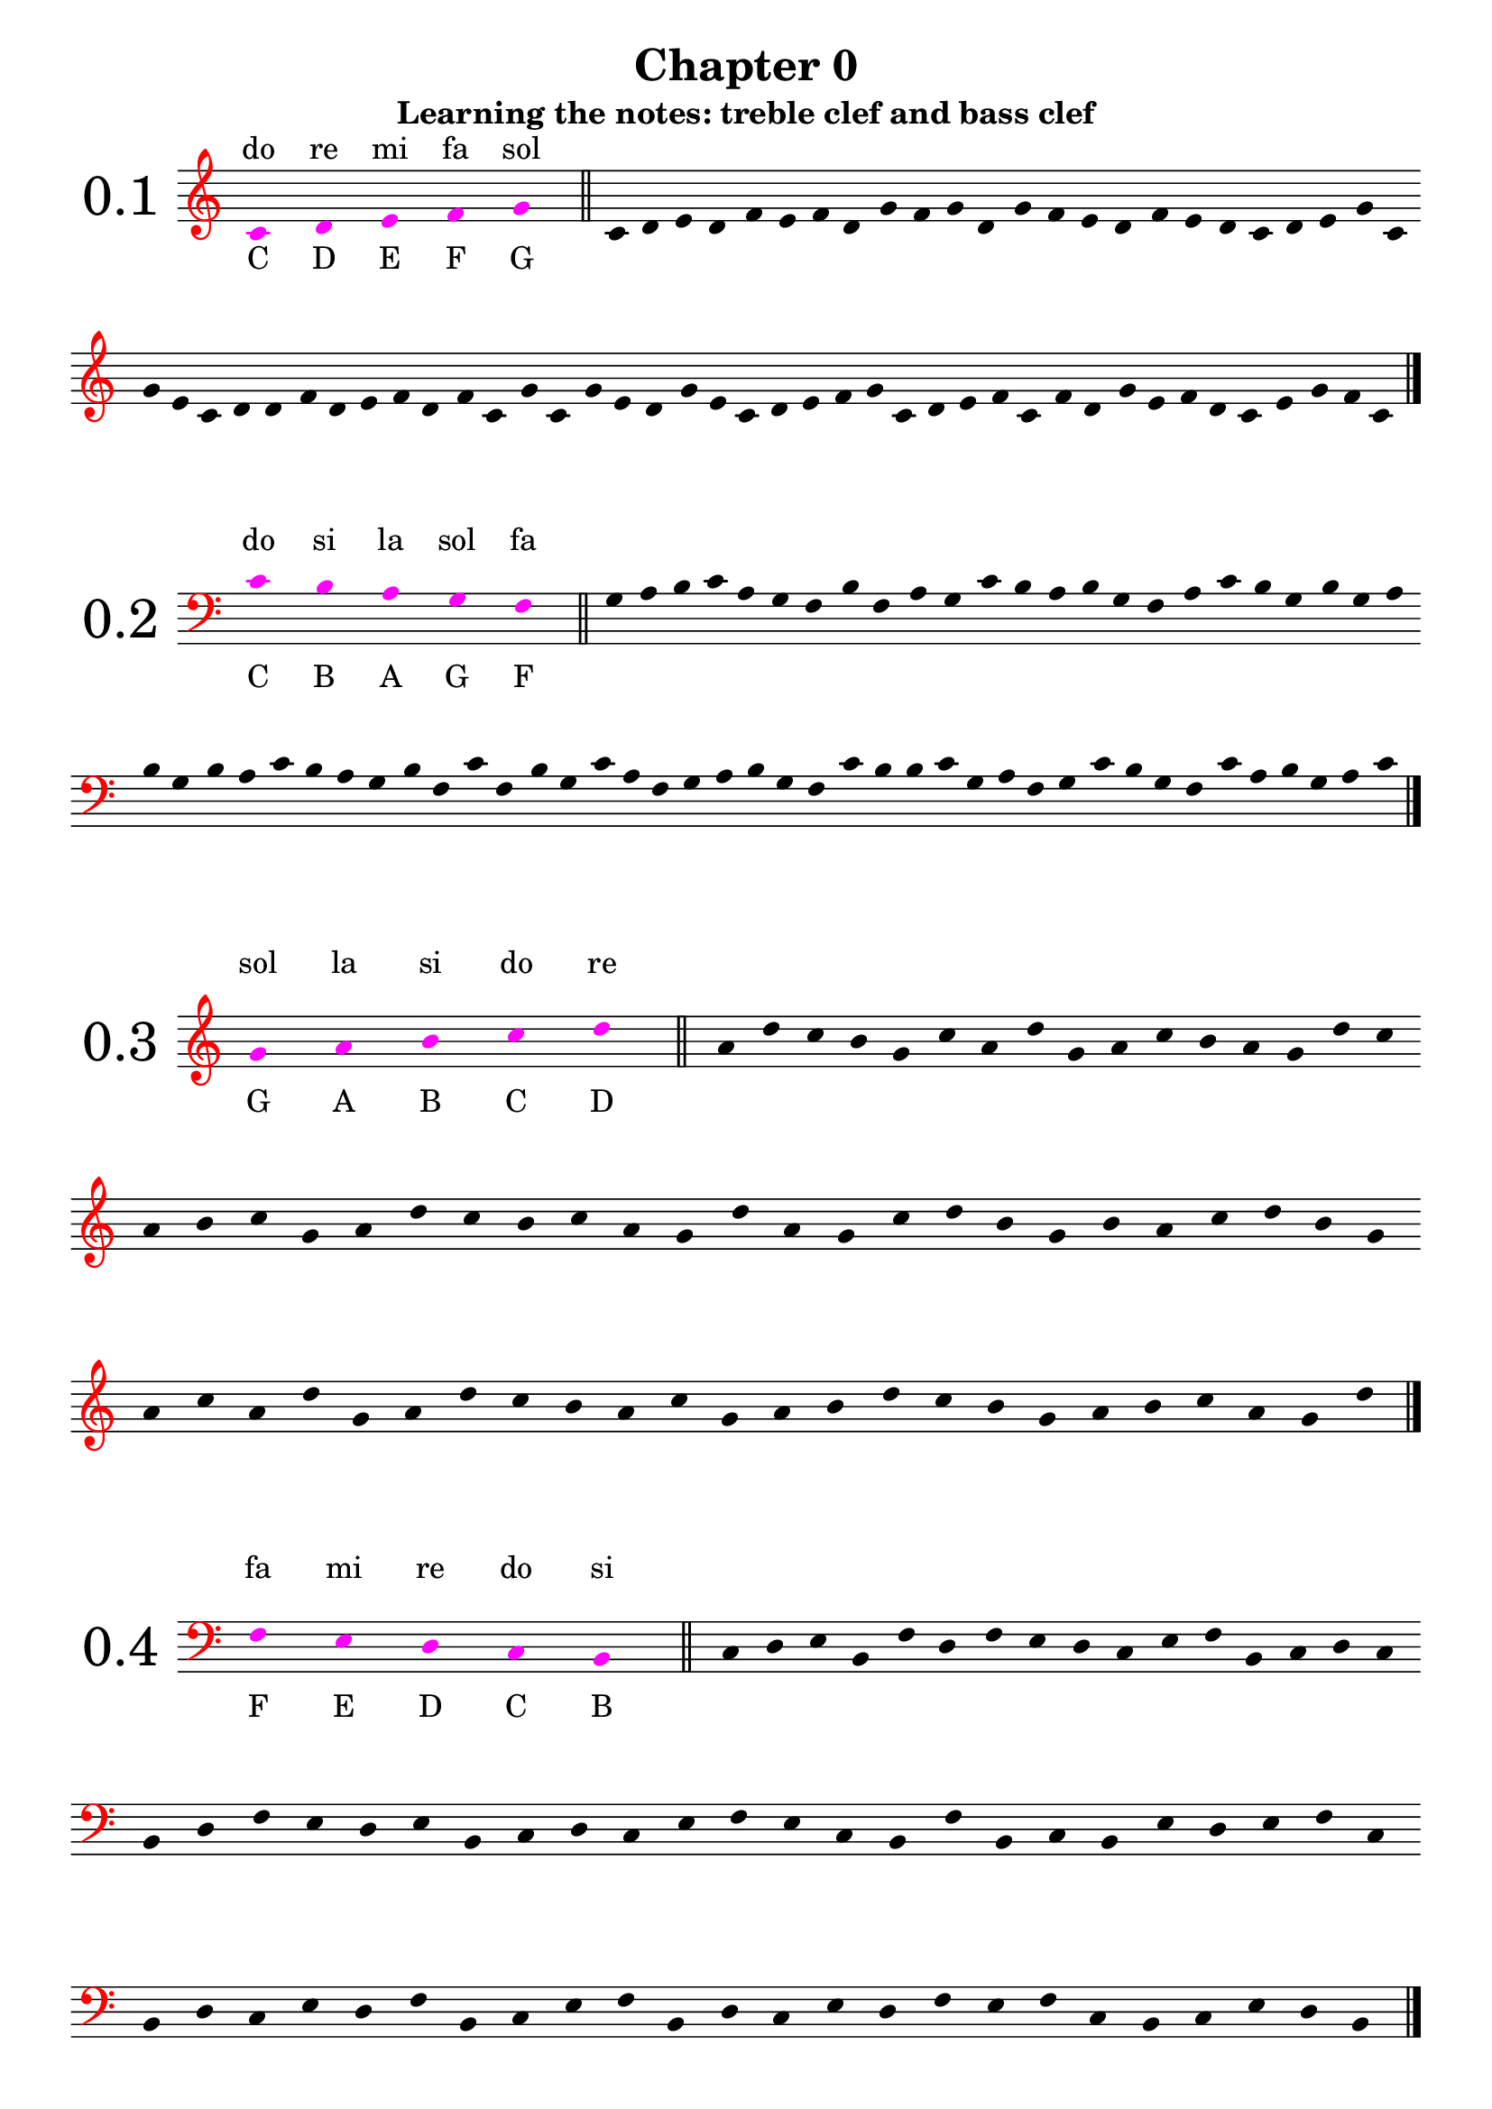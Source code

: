 \version "2.18.2"

\paper {
  #(set-paper-size "a4")
  page-breaking = #ly:optimal-breaking
}

\layout {
  ragged-right = ##f
}

global = {
  \numericTimeSignature
  \override Staff.InstrumentName.self-alignment-X = #CENTER
  \override Staff.InstrumentName.font-size = 6
  \override StaffGroup.InstrumentName.self-alignment-X = #CENTER
  \override StaffGroup.InstrumentName.font-size = 6
}

global_chapter_zero = {
  \global
  \omit Score.TimeSignature
  \omit Score.BarNumber
  \omit Score.BarLine
  \override Stem.transparent = ##t
  \override Score.Clef.color = #red
}

% I: learning the notes
% - treble and bass clef
% - 1/4 2/4 3/4 4/4 values and rests, with ties
% - time signatures: 2/4 3/4 4/4

% II: eights values, the dot and ternary time signatures
% - additional time signatures: 3/8 6/8 9/8 12/8

% III: sixteenths values

% IV: irregular rhythms: triplets and duplets
% - 3:2 4
% - 3:2 2
% - 3:2 8
% - 2:3 4.



%%%%%%%%%%%
% Chapter 0
%%%%%%%%%%%

get_notes_chapter_zero =
#(define-music-function
  (parser location notes exercise_notes)
  (ly:music? ly:music?)
    #{
      \global_chapter_zero   
      \time 10/4
      \override NoteHead.color = #magenta
      \override Score.LedgerLineSpanner.color = #magenta
      #notes 
      \undo \omit Score.BarLine
      \bar "||"
      \stopStaff
      \override NoteHead.color = #black
      \override Score.LedgerLineSpanner.color = #black
      \time 4/4
      \startStaff
      \time 1/4
      s4
      \time 4/4
      \omit Score.BarLine  
      #exercise_notes
      \undo \omit Score.BarLine
      \bar "|."     
   #}
)

treble_notes_I = \relative c' {
  \clef treble
  c4 s d s e s f s g s 
}

treble_exercise_I = \relative c' {
  c4 d e d | f e f d | g f g d | g f e d |
  f e d c | d e g c, | g' e c d | d f d e |
  f d f c | g' c, g' e | d g e c | d e f g |
  c, d e f | c f d g | e f d c | e g f c |
}

treble_notes_II = \relative c' {
  \clef treble
  g'4 s a s b s c s d s 
}

treble_exercise_II = \relative c' {
  a' d c b | g c a d | g, a c b | a g d' c |
  a b c g | a d c b | c a g d' | a g c d |
  b g b a | c d b g | a c a d | g, a d c |
  b a c g | a b d c | b g a b | c a g d' |
}

treble_notes_III = \relative c' {
  \clef treble
  d'4 s e s f s g s a s 
}

treble_exercise_III = \relative c' {
  f'4 e a d, | g a f e | d e f d | e a g a |
  g d e d | a' g a f | e d f g | a d, e d |
  f g e a | f e d f | g e a f | d e g a |
  f g e d | e g a d, | e f g a | e d f e |
}

treble_notes_IV = \relative c' {
  \clef treble
  b'' s c s d s e s f s 
}

treble_exercise_IV = \relative c' {
  e''4 f d c | b d e c | d e f d | f b, c b |
  d e c d | b c f e | d c b d | e c d f |
  b, c b d | e d e f | c d b e | d c b e |
  f e d f | b, c e f | c b f' e | c d e b |
}

treble_notes_V = \relative c' {
  \clef treble
  c4 s b s a s g s f s 
}

treble_exercise_V = \relative c' {
  b4 c f, g | b a c b | g a f c' | a g b c |
  g f a f | g c b f | c' b g f | b a g c |
  a g b c | a c f, g | b g f c' | g c b f |
  g f a c | b g a f | g b a c | g f b c |
}

bass_notes_I = \relative c' {
  \clef bass
  c4 s b s a s g s f s
}

bass_exercise_I = \relative c' {
  g a b c | a g f b | f a g c | b a b g | 
  f a c b | g b g a | b g b a | c b a g |
  b f c' f, | b g c a | f g a b | g f c' b |
  b c g a | f g c b | g f c' a | b g a c |
}

bass_notes_II = \relative c' {
  \clef bass
  f,4 s e s d s c s b s
}

bass_exercise_II = \relative c' {
  c,4 d e b | f' d f e | d c e f | b, c d c |
  b d f e | d e b c | d c e f | e c b f' |
  b, c b e | d e f c | b d c e | d f b, c |
  e f b, d | c e d f | e f c b | c e d b |
}

bass_notes_III = \relative c' {
  \clef bass
  b,4 s a s g s f s e s
}

bass_exercise_III = \relative c' {
  f,,4 g e a | g e b' a | f e g e | f b a g |
  a b f e | b' a g e | a b e, f | g f a b |
  g e f a | b a g f | a g b a | g e f a |
  b g e f | a f a b | g f a e | b' a b e, |
}

bass_notes_IV = \relative c' {
  \clef bass
  d,,4 s c s b s a s g s

}

bass_exercise_IV = \relative c' {
  c,,4 b c d | g, a b d | c g a c | d c a g |
  a c b d | a g b d | c a c b | d g, c b |
  a c d g, | c a g b | a g d' b | c d c g |
  a g b c | d a g c | b a b g | d' a c g |
  \noPageBreak
}

bass_notes_V = \relative c' {
  \clef bass
  c4 s d s e s f s g s
}

bass_exercise_V = \relative c' {
  f4 e c g' | e f d c | d g f g | e c f e |
  d g f c | e g c, d | e c d f | g e f c |
  d g f d | c e d g | f c g' f | e f g c, |
  d c e f | g c, d c | g' f d e | c d f e |
}

final_exercise_lines = \relative c' {
  \global_chapter_zero
  \override Score.Clef.color = #red
  \clef bass
  g,4 d' f c' a e, c g' f' \clef treble c' b' f' d g, e f' c' a g,
  \clef bass e c f, d a' c d, g, c, e a, g' \clef treble a' c e b' a' d, b g c'
  \clef bass c,, b, f' a b, e, a, c b' \clef treble e' d' f g, a' e' c f, d 
  \clef bass a, d, c' g, b a, e' f' a d, c' \clef treble e b' f' d a' g, c, a
  \clef bass a c f, g, d' b g
  \undo \omit Score.BarLine
  \bar "|."
}

final_exercise_spaces = \relative c' {
  \global_chapter_zero
  \override Score.Clef.color = #red
  \clef treble
  d4 c' f, a e' c g' \clef bass b,, a, c f, d a' e' \clef treble g d' f b, a' c g' e a,
  \clef bass g, a, f b, d a' c b' \clef treble d f c' a g' b c, f, a d,
  \clef bass g, c, a d, f \clef treble e''' d' b a, d, c' a f g,
  \clef bass e f, c' a g' b c, \clef treble f''' d c, e f, a d, g,
  \clef bass f' d c, g' e f, a
  \undo \omit Score.BarLine
  \bar "|."
}

final_exercise = \relative c' {
  \global_chapter_zero
  \override Score.Clef.color = #red
  \clef treble
  c4 d e c g' f f' a c e g, a b, \clef bass c, g e, f g c, d f a c b
  \clef treble g' f' e c b g' \clef bass c,, d f g, e b c c' \clef treble  f a b g' c b f' d
  c' g e c d d, \clef bass g, c, d f e d b \clef treble c'' g, a' b f g b, e c'
  \clef bass f, g c, f, e g g, d e a, b \clef treble c'' g'' d b b' a c, g e f \clef bass c,
  d g, f g f' a d, \clef treble g f c' e d a' e e' g, a d, \clef bass e c, f g, f d g, a c
  \clef treble b'' g e' a c b a' g \clef bass c,,, c, d g, a f' g d' c a b g e f' \clef treble
  a c d' a g' f e b c a e \clef bass f a, c b e, g f e, c \clef treble g''' c e f' d g, b,
  \clef bass c, e b f f, d g c e
  \clef treble g c d a' c g' a, d d, e c g
  \clef bass f a b d a, c d g a f'
  \clef treble e c' b g b, a f' e b
  \clef bass f c' c, d f b g f, b c
  \clef treble d' g b b, a' b f, g c
  \clef bass e, d f b f' g c, e f a,
  \clef treble f'' g c, b f a, c d e g
  \clef bass c,, f e c' a d, f' g e b b,
  \clef treble f'' a d, b g' c a f, g c
  \clef bass d, f' a, c d f, c e g g,
  \clef treble a''' d f e g, c d a, b d g,
  \clef bass g, a e' f d b f d e' a, b f'
  \clef treble e a, c f b e d g, a f,
  \clef bass g b e d a a, b f' a d
  \clef treble g c, d c' f g, a c
  \clef bass f,, e d' g f, c b' a d, e g
  \clef treble a g f' c' b, d f' e a,
  \undo \omit Score.BarLine
  \bar "|."
}

%%%%%%%%%%%
% Chapter I
%%%%%%%%%%%

% middle C up to G
solfege_I_I = \relative c' {
  \global
  \time 4/4
  \clef treble
  c4 d c e | c f c g' | c,2 e | g e | d f | g4 f e d | e2 d | c1
  d4 g e g | f2 g | f4 d f d | e c e c | d1 | c2 g' | c,4 f d f | e1 |
  \bar "|."  
}

% middle C down to F
solfege_I_II = \relative c' {
  \global
  \time 4/4
  \clef bass
  c4 b c a | c g c f, | c'2 a | f a | b g | f4 g a b | a2 b | c1
  b4 f a f | g2 f | g4 b g b | a c a c | b1 | c2 f, | c'4 g b g | a1 |
  \bar "|."  
}

% G up to D
solfege_I_III = \relative c' {
  \global
  \time 4/4
  \clef treble
  g'2 a | b c | d4 c b a | g1 | b2 d | c4 a c a | g2 a4 b | c1 |
  d4 g, a d | c g a2 | d1 | c2 d | b4 a2 g4 | a4 c d g, | a2 b | g1 |
  \bar "|."  
}

% F down to B
solfege_I_IV = \relative c' {
  \global
  \time 4/4
  \clef bass
  f,2 e | d c | b4 c d e | f1 | d2 b | c4 e c e | f2 d4 b | c1 |
  b4 f' e c | d2 f | b,4 c2 e4 | d4 b f'2 | e2 c | b4 c d e | f2 d | c1 |
  \bar "|."  
}

% rests and 3/4 notes
% C5 -> G5 
solfege_I_V = \relative c' {
  \global
  \time 4/4
  \clef treble
  c'4 d e f | g f e d | c2 e | g e | d2. r4 | f2. r4 | g2 r2 | e2 f4 g |
  r4 e r d | c1 | d2 r4 g | f2 r4 c | g'4 f e r | f e d r | e d c r | d1 |
  r1 | g2 c,4 g' | f2 c4 f | e2 c4 g' | g4 f d f | r2 e4 c | d2. e4 | f4 c2 r4 |
  r2. f4 | r2 e4 c | d4 e f r | g4 c,2. | g'4 f c e | d2 r2 | g1 | d1 |
  \bar "|."  
}

% rests and 3/4 notes
% C3 -> G3
solfege_I_VI = \relative c' {
  \global
  \time 4/4
  \clef bass
  c,2. d4 | e2. f4 | g2 r4 e | c4 d e2 | d4 e f2 | e4 f g2 | f1 | r1 |
  g4 c, f c | r2 e2 | r4 d2. | r2 c4 f | g1 | f2 d | c4 r r g' | f2. r4 |
  g4 f e d | c d e2 | c2 e4 g | f d r f | e c r e | d g c,2 | r1 | e2. r4 |
  g1 | c,4 f e2 | r4 d2 c4 | d4 e c g' | r2 d4 g | c,1 | d2 g | r4 f2. |
  \bar "|."  
}

% G5 -> D6
solfege_I_VII = \relative c' {
  \global
  \time 3/4
  \clef treble
  g''2 r4 | a4 b c | d c2 | b2 a4 | g4 b d | g, b d | c a c | a c a |
  g2. | a2 r4 | d2 r4 | r2. | g,4 c a | d r g, | a2. | r2. |
  b4 b c | d d c | b a r | a g r | a2 b4 | c2 d4 | b2. | g2. |
  a4 a2 | b4 b2 | c4 c2 | d2 d4 | g,4 d' g, | a4 a b | c2 d4 | b2 r4 |
  \bar "|."  
}


% F2 -> C3 
solfege_I_VIII = \relative c' {
  \global
  \time 3/4
  \clef bass
  c,2. | b4 c b | r a r | g r f | g2 r4 | c2 f,4 | r2. | g2 g4 |
  f4 c' b | r2 a4 | g2 a4 | f a c | b2. | c2. | a4 g f | a b a |
  b2 a4 | g2 f4 | c'2. | r2. | r4 b a | g2 f4 | r2 g4 | a2 r4 |
  c4 c b | a a g | f2 r4 | g2 r4 | r2. | c4 a f | r g b | c2. |
  \bar "|."  
}

% C4 -> G5
% ties
solfege_I_IX = \relative c' {
  \global
  \time 4/4
  \clef treble
  e2. g4 | b2 r4 a4~ | a4 f2 d4~ | d2 e | c1~ | c4 c' r2 | d2 e4 f~ | f4 r4 g2~ |
  g2. c,4 | d4 c b a | g f e  d~ | d4 r4 c2 | r2. g'4 | e2 g | c1 | r1 |
  g'4 f e2~ | e2 d2 | c4 g c r | d d, r4 d'~ | d e f r | r2 c2 | r2. g4~ | g e2. |
  c4 d e c | d e f d | e f g e | g2. a4~ | a2 b2~ | b4 c2. | r2 d2~ | d4 g, c2 |
  \bar "|."  
}

% C3 -> D4
solfege_I_X = \relative c' {
  \global
  \time 4/4
  \clef bass
  b2 r4 a4~ | a4 r f2 | e2. f4 | a2 c | d4 c b a | b2 r2 | a4 f2 d4~ | d4 r e2 |
  f2 c4 c | e2 r4 a | f d d r4 | c'2. a4~ | a f2 a4 | b2. b4~ | b2 a | b2. r4 |
  a4 b c a | g a b g | f g a f | e2. d4~ | d2 c2~ | c4 e2 g4 | r1 | b2. c4~ |
  c4 d c r | r a e c~ | c d e2~ | e4 f g2 | a1 | g4 r2 c4 | d4 r g, r | c1 |
  \bar "|."
}

% G3 -> E5
solfege_I_XI = \relative c' {
  \global
  \time 2/4
  \clef treble
  c4 b | a b | r4 c~ | c g | e' d | r2 | g2 | a4 b |
  c e | d d, | r4 c~ | c a | g2 | g' | e4 c | d a'~ |
  a r | c2 | d~ | d4 r | e2 | c4 g | e c | g2 |
  a4 b | a e' | a, b~ | b r | c f | c2 | a'~ | a4 r |
  r b~ | b g~ | g c,~ | c r | a g | b g | a2 | r2 |
  c4 e | a e' | d2 | r2 | c2~ | c4 b | a a, | r2 |
  g4 b | d f | e2 | a,~ | a4 c | c'2 | b4 a | g a |
  r4 g | r f | r a, | b2 | r2 | r4 b4~ | b d~ | d c |
  \bar "|."
}

% D2 -> A3
solfege_I_XII = \relative c' {
  \global
  \time 2/4
  \clef bass
  a2 | g4 a | f d | r4 c~ | c a | r2 | g4 f~ | f e~ |
  e2 | d2 | r4 e | r f | d2 | d'4 c | r e | a2 |
  c,4 a' | c, g' | c, f~ | f r | e2 | e, | d4 r | g2~ |
  g2 | r2 | f4 g | a b | c2 | g'2~ | g4 f4 | a2~ |
  a4 r | r2 | d,4 c | b a | g2 | f4 d | e d | e2 |
  c'2 | b4 c | r d | r b | a2~ | a4 d, | d e~ | e r |
  e'2 | r2 | r4 f | e d | c b | a b | c2 | r2 |
  b4 a | g2 | f4 e | d2 | r4 e | r f | g d'~ | d c |
  \bar "|."
}

%%%%%%%%%%%%%%%%%%%%%%%%
% solfeges in both clefs
%%%%%%%%%%%%%%%%%%%%%%%%

solfege_I_XIII_up = \relative c' {
  \global
  \time 4/4
  \clef treble
  c2 d4 s4 | s1 | s2. c'4 | d4 b g2 | f2 b,4 s | s1 | s1 | s1 |
  s1 | s4 d2 a'4 | b4 d r e~ | e4 r4 a2~ | a4 r2 e'4 | f e d f | c2 a4 a, | g e s2 |
  s1 | s1 | s1 | s1 | s1 | s1 | s2. f4 | e2 f4 s4 |
  e4 s d s | c s b s | a2 s | s1 |  s1 |  s1 |  s1 |  s1 |
  s1 | s1 | s4 f'2. | r2 e4 g | c e d b~ | b2 r2 | g1~ | g4 c2. |
  \bar "|."
}

solfege_I_XIII_down = \relative c' {
  \global
  \time 4/4
  \clef bass  
  s2. g4~ | g a b g | c2. s4 | s1 | s2. a4 | g2 r4 g, | a4 c e g | f2 r2 |
  c4 d f a~ | a4 s2. | s1 | s1 | s1 | s1 | s1 | s2 c2 |
  b2. a4 | g2 b, | r4 c2 e,4~ | e f g e | a1 | r2. f'4 | g b d s4 | s2. a4 |
  s4 g s f | s f s e | s2 c4 b~ | b r b,2 | b4 a b c~ | c2 f4 g~ | g r a2 | b1 |
  c2. e4~ | e4 f2.~ | f4 s2. | s1 | s1 | s1 | s1 | s1 |
  \bar "|."
}

solfege_I_XIV_up = \relative c' {
  \global
  \time 3/4
  \clef treble
  \partial 4 s4 | s2. | s2. | s2. | s2 a'4 | e4 d c~ | c4 d2 | d'4 f e~ | e2. |
  c4 a e | r2 c4 | s2. | s | s | s | s | s |
  s | s | s | s | s | b2. | c2 f4 | g a d |
  e c b | a2 e'4~ | e4 r2 | c4 s b | s a s | g s2 | s2. | s |
  \bar "|."
}

solfege_I_XIV_down = \relative c' {
  \global
  \time 3/4
  \clef bass
  \partial 4  e,4 | a2 e4 | d4 c b | a2. | a'2 s4 | s2. | s2. | s2. | s2. |
   s2. |  s2. | a2. | b4 f d | e d r | b a r | e d c | b2. |
   a | r2 c4~ | c d2~ | d4 r d' | e c g' | s2. | s | s |
   s | s | s | s4 c s | b s a | s g a | e2 g4 | a2. | 
  \bar "|."
}

solfege_I_XV_up = \relative c' {
  \global
  \time 3/4
  \clef treble
  \partial 2 s2 | s2. | e4 d c | b2 s4 | s2. | s4 f'4 e | a2.~ | a4 f' d~ | d2 r4 |
  r4 f, d | s2. | s | s | s | s | s | s |
  c2. | e4 f a~ | a4 a' c | b2. | b,4 f b, | s2. | s | s |
  s | s | s | s | s | s | s | b2. |
  d4 d f~ | f b r4 | d2 e4~ | e c2 | r2 g4 | f e c | b a s4 | s2. |
  s | s | s | s |
  \bar "|."
}

solfege_I_XV_down = \relative c' {
  \global
  \time 3/4
  \clef bass
  \partial 2 f,2 | b4 c d | s2. | s2 b,4 | c4 f a | c s2 | s2. | s | s |
  s | b4 a f | e2 d4 | e2 f4~ | f f,2 | d4 f b | r e, b' | r c a' |
  s2. | s | s | s | s | a4 f a | g2 r4 | d4 g, d' |
  c2 d4~ | d e2~ | e2. | r2 f4 | g4 d b | g2 e4 | f4 f' a | s2. |
  s2. | s | s | s | s | s | s2 g4 | f2 b4~ |
  b f d~ | d c2 | b4 a r | b2. |
  
  \bar "|."
}


solfege_II_I = \relative c' {
  \global
  \time 2/4
  \clef treble
  c4 d8 e | g f e d | c4 r | g4 g8 b | g2 | g8 b d f | g4 b | c2 |
  e4 d | c g8 e | c4 r | d4 g,8 g' | e2 | f8 e d c | g4 g | c2 |
  d4 d8 f | e4 a | b4 r8 g | a4 r | e'2 | f8 g a e | r8 d r c | b2 |
  d8 g, d f | e4 b | c8 e g,4 | f8 a c b | c2 | r4 a8 b | r4 e8 d | c2 |
  \bar "|."
}

solfege_II_II = \relative c' {
  \global
  \time 2/4
  \clef bass
  c4 e8 d | g f e d | c4 g | a f8 c | a2 | r4 b | d g,8 g | c2 |
  b4 a8 g | d g b, g' | e4 d~ | d r | b g'8 b | d2~ | d4 c | r4 c8 c |
  b8 d4 g,8~ | g a4 f8~ | f4 r | d8 e f a | g a b d~ | d4 r | e8 d c4~ | c8 b c4 |
  a8 a g4 | f8 e d e | c2 | b4 d | r g8 b | d2~ | d4 r4 | c8 c c4 |
  \bar "|."
}

solfege_II_III = \relative c' {
  \global
  \time 4/4
  \clef treble
  a'2 e'8 c a4 | e2 e8 g b g | a2 r8 c r e | e4 d e8 d c b |
  a2 r4 e4~ | e4 b8 e r b r e | b e b' g b4 a | g2 g8 e a4 |
  r2 a4 e'8 e | a4 a8 g a4 a8 e' | e8 d c b a4 g4~ | g e2 e,8 g |
  a c e a e a c e | r8 d r c r c r b | a4 e2 g4~ | g4 r a2 |
  \bar "|."
}

solfege_II_IV = \relative c' {
  \global
  \time 4/4
  \clef bass
  f,4 c8 c e4 f~ | f g2 r8 c, | d4 d b c8 c, | f2. r4 |
  e8 d c e g4 c,8 c  | d2 r8 e r g | r c c r r c' c r | d4 d8 c b4 a8 b |
  c4 c8 b a4 g8 a | b8 a r4 r8 g r c, | d2 r4 e4~ | e4 c8 e c8 e f4 |
  a8 c f2 f8 e | d8 c b a g c, c4 | c,2 r8 g' r e | f1 |  
  \bar "|."
}

solfege_II_V = \relative c' {
  \global
  \time 2/4
  \clef treble
  e'4 d | e8 d4 b8 | e4 g~ | g8 f4 b,8 |g4 b8 b~ | b g4 e8~ | e r r b~ | b e~ e4 |
  r4 d | f4~ f8 b | d4 f8 d | e b g e | b4~ b8 d | b4 r | b8 c d b | e2 |
  r8 g4 f8~ | f4 d | r2 | b4~ b8 a' | g4 r | a8 f d b | d4 r8 d' | e4 e, |
  f8 e r f | g f r f | a g r a | b a g f | b4 a4~ | a8 g4 f8~ | f4 d | e2 |
  \bar "|."
}

solfege_II_VI = \relative c' {
  \global
  \time 2/4
  \clef bass
  g4 f | r8 g d4 | a'4 f | r8 a d,4 | e8 b4 g8~ | g4 r | g'4 b~ | b4 c8 c~ |
  c4 b | a4 a8 b | a4 f | r g~ | g8 r a r | r4 d, | c8 a a f | d4~ d8 f |
  g2 | r2 | f4 r8 d~ | d r r c~ | c r r4 | b4 a | r4 c~ | c4 d8 r |
  g4 g8 a | b c d e | f4 d8 f~ | f d8~ d4 | a'8 d,8~ d4 | r4 d | d'4 d,8 d, | g4~ g8 r |
  \bar "|."
}

solfege_II_VII = \relative c' {
  \global
  \time 4/4
  \clef treble
  b''4. c8 d4 b | a4. b8 c4 a | g8 f4 d r8 d4~ | d r4 f4. a8~ |
  a4. d,8 f2 | g8 b d b d4. d8 | c8 a f d e4. c8~ | c4 d4 r8 c d4 |
  c8 a4. a8 f4. | d4 a8 d e f d d' | e4 r r8 f4.~ | f4 g r g~ |
  g8 d d4 r8 e d4 | a8 d, a' a, r4. f8 | g2 r4 g'~ | g d'2 r8 f |
  g4 d8 g~ g a4 b8~ | b4 c r2 | d d,4. f8 | f4 g2. |
  \bar "|."
}

solfege_II_VIII = \relative c' {
  \global
  \time 4/4
  \clef bass
  e4. d8 c4. b8 | a4. g8 f4 e | r8 e, a b c4. d8~ | d4. f8 e2 |
  r8 d r d e4. g8~ | g a c e c4 e, | f8 g4 b8~ b a~ a4 | r2. a,4 |
  e8 d f e r4 g~ | g4. e'8 d4 d8 e~ | e4. g8 e4 g | a1 |
  r2 a,~ | a4 r e4. g8~ | g4 e' d8 c b a~ | a4 b8 c d e8~ e4 |
  \bar "|."
}

solfege_II_IX = \relative c' {
  \global
  \time 6/8
  \clef treble
  c4. e4. | d8 e f e f g | c4. g4. | e'2. |
  e8 f g g a c, | b4. a4 b8 | c4 d8 e4. | r4. g4. |
  g,8 a r a b r | d4.~ d8 c g | e'2. | r4. c8 c r |
  r8 g g r e e | d4. d8 b g~ | g4 b8 c4 e8 | g2. |
  g'4 g8 e8 e4 | r2. | a4. e4. | c4. c8 b a |
  g e e a e e | b' e e c'4 r8 | d4. b4. | c2. |
  \bar "|."
}

solfege_II_X = \relative c' {
  \global
  \time 6/8
  \clef bass
  e,4. e4 f8 | g4. f4. | b4. b8 d f~ | f4 e8~ e4. |
  e8 b g e e' e, | f4. b,4.~ | b8 b d e4 r8 | b'4.~ b8 e r |
  g2. | f4. b,4. | b8 a g f e d | e4 d8 c4 b8 |
  a4. r4. | f4. b4.~ | b4 d8~ d e f | g4. r4 e8~ |
  e f g~ g a b~ | b4. b,4 r8 | r2. | e4. g'4. |
  a8 g f b,4. | d8 b f b f d~ | d4 b8~ b4. | e4.~ e4 r8 |
  \bar "|."
}

solfege_II_XI = \relative c' {
  \global
  \time 3/8
  \clef treble
  f'4. | c4 d8 | f8 a c | d4 b8 | c4. | b8 a g~ | g4 f8~ | f4 r8 |
  c4 a8 | d4 a8 | f'4 a,8 | b4. | r4 d8 | e4. | f4.~ | f8 r4 |
  c8 a f~ | f g c,~ | c4 d8 | e4 f8 | g c, a' | b4.~ | b8 r4 | c4. |
  c8 g e | c' g e | g e c | g4. | b8 a g | b4. | b8 a g~ | g f4 |
  \bar "|."
}

solfege_II_XII = \relative c' {
  \global
  \time 3/8
  \clef bass
  \partial 8 e,8 | a4. | a8 b c | d4.~ | d4 f8 | e4.~ | e8 d c | r c b | a4. |
  b8 g e | g e b~ | b d f | a4 b8 | g4 r8 | e4. | b4 d8 | e4 r8 |
  f4.~ | f8 e d~ | d4. | r4. | e4 r8 | g8 g b | a4. | r4 a8 |
  b8 a g | a g f | g f e | f e e, | a4. | b4 d8~ | d4 e8 | a,4. |
  \bar "|."
}

solfege_II_XIII = \relative c' {
  \global
  \time 9/8
  \clef treble
  \partial 8 f'8 | b4. c4 d8 b4 a8 | g2. r4 e8 | f4 g a  b4. | r4. d,4. d8 e d |
  c8 b r e d r g f r | g4.~ g4 a8 r4. | r8 b4 r8 f'4 r8 e8 d | d c b b a g g f d~ |
  d c b~ b4 c8~ c4. | c8 a f r4. a8 f c~ | c4. a4. f8 g a | b2. r4. |
  c8 c4~ c8 e f~ f4. | d8 d4~ d8 f b~ b4. | c8 a f a f c f c' e | d4 c8 b2. |
  \bar "|."
}

solfege_II_XIV = \relative c' {
  \global
  \time 9/8
  \clef bass
  d4. f,8 a d~ d4. | c4. e,8 a c~ c4. | b4. d,8 e f f g a~ | a b4~ b8 a c d4. |
  d,4 r8 f4 r8 a,4 r8 | a8 f d~ d c d~ d a c | d4 e8 f4 a8 r4. | f4 a8 d4 f8 a4. |
  b8 f d d f b, d4 r8 | r c b~ b4 a8 r4. | r8 f' e~ e4 d8 r4. | r8 d' c~ c4 b8 r4. |
  a8 b f f g d d e b~ | b4. a4 c8 c'4 r8 | f8 e d d c b b f g | c4.~ c4 b8~ b4. |
  \bar "|."
}

solfege_II_XV_up = \relative c' {
  \global
  \time 4/4
  \clef treble
  \partial 8 s8 | s2. s8 d | s1 | s2 d4~ d8 e | d2 c |
  g'8 f e g f a, s4 | s4 c8 a s4 f'8 e | d4. e8 a4 c | d2. r4 |
  e8 g b a~ a g4 e8~ | e4 r d8 d, c b | s1 | s |
  s | s | r8 e d c r e' d c | r a' g f g f4 e8 |
  f1 | f,4 c s2 | s1 | s |
  s | s | s4 b8 c e8 d4 e8 | f2. r4 |
  \bar "|."
}

solfege_II_XV_down = \relative c' {
  \global
  \time 4/4
  \clef bass
  \partial 8 e,8 | f4. a8 c4. s8 | c2 b4 r8 d, | g4~ g8 b s2 | s1 |
  s2. g4 | f8 a s4 b8 f s4 | s1 | s |
  s | s | a8 g f4 g8 e c4~ | c8 d4. b8 e4. |
  r4 d2 f4~ | f4 c'2. | s1 | s |
  s1 | s2 b8 c g e | f8 e4 d c b8~ | b4. g8~ g4 e8 e |
  f2. r4 | c'8 d e f e f g a | g a s2. | s1 |
  \bar "|."
}

solfege_II_XVI_up = \relative c' {
  \global
  \time 3/4
  \clef treble
  \partial 8 d''8 | e4 d8 e r4 | c8 a e d~ d4 | c8 a e d~ d4 | s2. |
  s | s | s | e'4 g8 e d b |
  c8 a e4 r | r2 d4~ | d8 c4 s8 s4 | s2. |
  s | s | a'4 b8 a g d' | c4 b g |
  r2 a4 | f'8 d b a s4 | s2. | s |
  s | s | b4 b4. a'8 | g2. |
  \bar "|."
}

solfege_II_XVI_down = \relative c' {
  \global
  \time 3/4
  \clef bass
  \partial 8 s8 | s2. | s | s |  c4. b8~ b4 |
  e,8 b' g e~ e4 | b2 d,4 | e2. | s2. |
  s2. | s | s4. b''8 a4 | a,8 g a c d f |
  e e4. g8 a | b8 c4 d4 e8 | s2. | s |
  s | s2 b8 a | g2.~ | g8 f4 e8~ e4 |
  d4. e8 f4 | b,4. d8 a'4 | s2. | s |
  \bar "|."
}

solfege_II_XVII_up = \relative c' {
  \global
  \time 9/8
  \clef treble
  s2. s4. | s2. s4. | s2. c8 d e | g a g~ g f g~ g4 b8 |
  c4 e8~ e8 c'4 r4 b,8 | c8 a f r e d r c b | c4. s2. | s2. s4. |
  s2. s4. |  s2. s4. | c4.~ c8 e a b4 r8 | g'4 a8 b4 c8 d4. |
  g,2.~ g4 f8 | e d c~ c g e c4. | s2. s4. | s2. s4. |
  \bar "|."
}

solfege_II_XVII_down = \relative c' {
  \global
  \time 9/8
  \clef bass
  c,,8 b c g a b d c d | a b c e f e g c e | f4 g8 a4. s4. | s2. s4. |
  s2. s4. | s2. s4. | s2. a4 c,8 | b8 c4 g8 c4 r4 d,8 |
  e4.~ e8 f g a4. | r2. b4 b'8 | s2. s4. | s2. s4. |
  s2. s4. | s2. s4. | b8 g d g d b~ b g4~ | g4 c8~ c4. r4. |
  \bar "|."
}

solfege_II_XVIII_up = \relative c' {
  \global
  \time 2/4
  \clef treble
  g''4 f8 g | e d c b | c4 b8 c | b g f d | c4. s8 | s2 | s | s |
  s | s | s | e4. d8 | a'4. c,8 | d4 r | d'4 r8 f | r a b r |
  g d b g~ | g f4.~ | f4 r | d8 c s4 | s2 | s | s | s |
  s | s | s | s | f4 g8 a~ | a f d4~ | d2 | r4 g4 |
  \bar "|."
}

solfege_II_XVIII_down = \relative c' {
  \global
  \time 2/4
  \clef bass
  s2 | s | s | s | s4. a8 | g f e4 | c8 b4 c8~ | c e,4. |
  c2 | d8 f a c | d f a c | s2 | s | s | s | s |
  s | s | s | s4 b8 g | f4 r | e2 | r8 d a4 | r8 b d,4 |
  c8 b a b | a4 c | r8 d e f | r a c e | s2 | s | s | s |
  \bar "|."
}

solfege_II_XIX_up = \relative c' {
  \global
  \time 4/4
  \clef treble
  \partial 8 s8 | s1 | s2. c8 b | e4 r8 g a d4 b8 | a8 b f d c4 s4 |
  s1 | s | s | s4 b8 c d e f4~ |
  f8 e4 g8~ g b c4 | a' r2 b8 a | c2~ c8 a e c | c, b a b s2 |
  s1 | s | s2. b8 c | d4. e8 g4. d8 |
  e8 g b d e4 r4 | f8 d b a f d a4 | s1 | s |
  \bar "|."
}

solfege_II_XIX_down = \relative c' {
  \global
  \time 4/4
  \clef bass
  \partial 8 d,8 | e4 b8 c a f' r b, | c4. b8 e g s4 | s1 | s2. b4 |
  e,8 f4 a r8 b8 b, | c4 d a8 d, e g | r4 a8 g'~ g4 f8 d | e8 g s2. |
  s1 | s | s | s2 a2 |
  g4 f8 c4 b8 a4~ | a4 r8 b r f' r g | r4 a2 s4 | s1 |
  s1 | s | g4 f8 e4 d r8 | b,2. e4 |
  \bar "|."
}

solfege_III_I = \relative c' {
  \global
  \time 4/4
  \clef treble
  c4 c8 d c16 d e f g4 | a4 a8 b c16 b a b c4 | d16 c b a c b a g b a g f e4 | f4. g 8 a4. b8 |
  c2 c8 b a g | c,4 e8 g c,16 e g e  c8 d16 e | g4. f8~ f8 d16 e f4 | d2.~ d8 e |
  f8 a c16 b a g a8 f f4 | e4 g c16 b a b c4 | c,8 d4 e8 c4. d16 e | f8 f16 g a8 a16 b c4 e |
  r8 g r e r c b4 | r8 d16 d r8 b16 b g8 g16 g16 d8 b | g16 a b c b c d e d e f a~ a8 g | c4. c16 c c,4 r |
  \bar "|."
}

solfege_III_II = \relative c' {
  \global
  \time 4/4
  \clef bass
  e,4 b8 e4 d8 b16 c d b | c4. e8 g4. g16 b | c4. e8 f16 e d c d c b a | g4. e16 g a4 r |
  b8 b,4 b'16 b a8 a,4 a'16 a | g8 e4 f4 f16 g a4 | a16 g f r g f e r f e d r e d c r |c4. b8~  b4 b8 b16 d |
  e4. f16 g e4 r4 | r16 e f g r f g a r b d f d8 f | f4. d8~ d16 c b a b8 d | e4 g8 e e16 d c b a4 |
  r4. f8 r4. g16 g | a8 a16 b c d e8 r2 | d8 b16 d f4 f8 b,16 a g4 | f4. b,16 b e2 |
  \bar "|."
}

solfege_III_III = \relative c' {
  \global
  \time 3/4
  \clef treble
  g'4. b8 d16 c b a | g4. a16 b g8 e16 f | e4 d r8 d | g8 g16 b d8 d16 f a8. g16 |
  g2 r4 | f8 d16 d e8. d16 e8. c16 | b4. a8~ a g16 f | e4. d8 c8 c16 d |
  e2 r8. d16 | g4. g16 b c8. d16 | c8. b16 a2 | d8 d16 e f g a8 r4 |
  e8 e16 f g a b8 r4 | a8 f a,4. g16 f | a4 g4. f8 | g8. g16 g4 r |
  \bar "|."
}

solfege_III_IV = \relative c' {
  \global
  \time 3/4
  \clef bass
  f,4 f16 g a b c8 c | r2. | g4 g16 a b c d8 d8 | r2 r8 e |
  g8. f16 f8. e16 f8 r | c8 c8 r c16 c a4~ | a8 b4 a16 g f4 | r8 e r e16 e f8 r |
  g16 f e d c8. c16 c4 | f16 e d c b8. b16 b4 | a16 b a b c b c b a g f e | g8. f16 f4 r |
  e16 f g e c8 e4 g8~ | g8 a4 b8 r8 c16 c | f8 c16 c e8 c16 c g'4 | f2 r4 |
  \bar "|."
}

solfege_III_V = \relative c' {
  \global
  \time 12/8
  \clef treble
  \partial 8 f8 | b8 d b c8 b16 a g f e4. d8 e f | g8 b g a g16 f e d c4. c8 f a |
  b4 c8 a4 g16 a f8 a f~ f r e | d4.~ d8 c a r4 a16 b c8 e16 f g e |
  f8 g16 a b8 g8 a16 b c8 d4 c8~ c4 b16 a | g4 f8 g4 c,16 d e4. f4 r8 |
  e4 f8 c16 b c8 a' d,16 c d8 b' e,16 d e8 c' | d8 b' c~ c b a b2. |
  \bar "|."
}

solfege_III_VI = \relative c' {
  \global
  \time 12/8
  \clef bass
  \partial 8 d,16 f | g8 b g a b16 c d e f4. g4.~ | g8 f e16 d c4 b16 a g4 r8 f4 r8 |
  g8 d b g g16 c b a f4.~ f8 d' f | g8 g, g' f f, f' e e,4 d'8 d, f |
  g8 a b16 g' a,8 b c16 a' b,8 d c b a8. f16 | g4 a8 g8. a16 b8 a8. b16 c8 d4~ d16 e |
  f4. g8 d b f' c f,~ f g4~ | g8 a c d4~ d16 f g4.~ g8 r4 |
  \bar "|."
}

solfege_III_VII = \relative c' {
  \global
  \time 2/4
  \clef treble
  \partial 8 e8 | a8. c16 b8. d16 | e8. g16 f4 | e16 g e g f a c, e | d e f g a4 |
  b16 a8. b16 g8. | e4. d16 e | c16 b8 a16 b16 a8 g16 | a4. e8 |
  f16 e8 d16~ d16 c8 a16~ | a8 c4 e8 | f2 | e8 e' f16 e d8 |
  e16 d c8 b16 c d e | f8 r16 e c8 r16 a | r8 g4 f16 e | d16 c d c b4 |
  a8 b~ b16 c8 e16 | d4. f16 a | b8 r r g~ | g8 a4. |
  \bar "|."
}

solfege_III_VIII = \relative c' {
  \global
  \time 2/4
  \clef bass
  \partial 16 e,16~ | e16 d8. c8 d | d16 c8 b16 a g8 f16 | e4 d | c8 c4 e16 g |
  f8. a16 c8. e16 | d8 e f d~ | d c b8. d16 | r8 c4. |
  r8 d16 b r8 g16 b | r16 c8. r16 d8. | e8 f4 a8~ | a4 r4 |
  g8 g16 f e8 c16 a~ | a b c8 b16 c g'8~ | g f~ f16 e8. | r8 e r e16 e | 
  \bar "|."
}


solfege_III_IX_up = \relative c' {
  \global
  \time 4/4
  \clef treble
  \partial 8  g'8 | a8. b16 c8. a16 g8. e16 d8. e16 | f4. e16 d c8 b4 s8 | s1 | s |
  c16 d8.~ d c16~ c8 r 8 r4 | e'4. d8 b4. b'8 | a1 | b16 a g f e d b g a8 f16 g s4 |
  s1 | s | d8. c16 d8 f e8. b16 g'4 | d'16 c b a b8 g a16 g f e d b c8 |
  s1 | s | s4. e8 d16 e f e d8 g~ | g4 r16 a8. r8 a a'4 |
  \bar "|."
}

solfege_III_IX_down = \relative c' {
  \global
  \time 4/4
  \clef bass
  \partial 8 s8 | s1 | s2 s4. a8 | g16 f e d b c d8 a16 c d8 r4 | e2~ e8 d e16 d g b |
  s1 | s1 | s | s2. a4 |
  b16 a8 g16 e4 d16 e8 b16 a4 | e16 g a g a4 b8 c d a' | s1 | s |
  a4. g16 a~ a8 e r e, | d16 e8 f16~ f8 g~ g16 a8. r4 | a'4. s8 s2 | s1 |
  \bar "|."
}

solfege_III_X_up = \relative c' {
  \global
  \time 6/8
  \clef treble
  s2. | s | e16 f g e b'8 a16 b d a a'8 | b8 r a g r c, |
  d4 c8 a4. | c,8 b a s4. | s2. | s |
  s | c8 e8. d16~ d8 f8. g16 | a4. c16 d8 e8 a16 | b8 a g d16 c8 f, c16~ |
  c8 b a s4. | s2. | s4. d16 e f g a c | d4 c e |
  d8 d,4~ d8 a8 r | s2. | s | s4. d4. |
  \bar "|."
}

solfege_III_X_down = \relative c' {
  \global
  \time 6/8
  \clef bass
  d,8 e f e4 f16 g | a4. d | s2. | s |
  s | s4. g,4 e8 | r4 e,8 f4 a8 | c8 d4 r8 c4 |
  g'4.~ g8 a8. b16 | s2. | s | s |
  s4. g8 a8. f16 | g8 a16 b c a g f e d c8 | d16 c d f a c s4. | s2. |
  s | g4 a,16 a e'4 a,16 a | f16 g f4~ f16 g8. a8 | a'8. b16 c a s4. |
  \bar "|."
}

solfege_III_XI_up = \relative c' {
  \global
  \time 3/4
  \clef treble
  \partial 8 e''16 d | e8 b16 c b8 g16 a g8 e | b8 a g16 f e d e4 | s2. | s |
  s | s4 e4. f16 g | e8 r16 d e8 r16 c e8 r16 b | s2. |
  s | s | s | s4. d8 e8. e16 |
  d8. f16 e8 f16 g g8 a16 b |c4 d16 b g f~ f16 e d8 | e8 s8 s2 | s2. |
  \bar "|."
}

solfege_III_XI_down = \relative c' {
  \global
  \time 3/4
  \clef bass
  \partial 8 s8 | s2. | s | b16 a g b a g f a g f e g |
  f8 e4 d8 r4 | b8. d16 f8. a16 b8. c16 | b16 a8 d16 s2 | s2. |
  a2~ a16 g8 f16~ | f16 e8 d16~ d8 a4. |g16 r8 a16 b16 r8 c16 d4~ | d8 e f4. d16 a' |
  b4. s8 s4 | s2. | s | s8 e,8~ e16 e8 d16~ d8 e | r2 r8 e,16 e |
  \bar "|."
}

solfege_III_XII_up = \relative c' {
  \global
  \time 12/8
  \clef treble
  \partial 8 s8 | s1. | s4. r4. d8 e f d8. e16 f8 |  
  g a b g8. a16 b8  c4.~ c16 d e c f8 | g16 f e d c b c b a g f e b' a g f e d e d r4 |
  s1. | s |
  s4. r8 e4 d8 d'4 r4 c8 | b16 a8 g f16~ f e8 d e16 f4. r4. |
  g8 d b s4. f'8 d a s4. | b8 b'4 a8. g16 f e f8. e16 d c s4. |
  s1. | s2. s4. e16 f8. a8 |
  f'16 g8. a8 b16 a8. g8 f4. r4. | c16 f,~ f4 g16 c,~ c4 s2. |
  s1. | s4. c16 d8 e f16 a8 a16 b c a b4 r8 |  
  \bar "|."
}

solfege_III_XII_down = \relative c' {
  \global
  \time 12/8
  \clef bass
  \partial 8 f,,8 | b8 a b16 f g4 f8 e8 g d e8. f16 g8 | g' a b s4. s2. |
  s1. | s2. s4. s8 c16 b a8 |
  g8 d g g, d g a4 b8 c4 d8 | e8 g16 b d8~ d16 c b a g8 d8 f16 a c8~ c16 b a g f8 |
  a4 b16 c s4. s2. | s1. |
  s4. g8 d16 e f g s4. f8 d16 e f a | s2. s4. b8. f16 a8 |
  b8 f4~ f8 e d a'8 e4~ e8 d c~ | c16 b c e f8 e16 d e g b8 a8 b c16 d s4. |
  s1. | s2. b16 c~ c4 a16 c~ c4 |
  b16 f d b d f a f d b d f g e b e f8~ f g a~ | a8 b4 s4. s2. |  
  \bar "|."
}

solfege_IV_I = \relative c' {
  \global
  \time 2/4
  \clef treble
  \partial 8 d8 | e4 f8 g | a4 \tuplet 3/2 {b8 d b} | e4 f8 e | d4. a8 |
  b8 a \tuplet 3/2 {g8 f e} | \tuplet 3/2 4 {a8 g f b a f} | g2 | r4 f~ |
  f8 a d f | g4. f8 | \tuplet 3/2 4 {g8 e b c a f} | g8 a r d |
  g4 b | \tuplet 3/2 {a8 b c} a8 f | \tuplet 3/2 {g8 f e} d8 d, | e8 d'4 r8 |
  b8 c d e | \tuplet 3/2 4 {f8 e d a' g f b a g} a4 | r4 g8 e' |
  \tuplet 3/2 4 {d8 b a f d a} | f8 d e f | b8 c4. | d8 e f d |
  \tuplet 3/2 4 {e8 d c} b4~ | b8 a4 r8 | f8 b, c a | \tuplet 3/2 {b8 c d } e4 |
  \tuplet 3/2 4 {r8 f g r g a} | f'4 e | d8 a f d~ | \tuplet 3/2 {d8 c d} e4 |
  \bar "|."
}

solfege_IV_II = \relative c' {
  \global
  \time 2/4
  \clef bass
  \partial 8 f,,16 g | a8 a a16 b c d | e4 \tuplet 3/2 {e8 f e} | d8 d e16 d c8 | \tuplet 3/2 4 {d8 c b c a e} |
  d8 e4~ e16 d' | g16 a b d, \tuplet 3/2 {e8 d c} | d4 r8 b16 c | d16 c b8 \tuplet 3/2 {a8 g a} |
  c,4 b8 c~ | c8 f4 e16 g | \tuplet 3/2 4 {a8 c e g f e} | f16 e d c d c b a |
  r8 b r e | f d e16 f g a | \tuplet 3/2 {b8 c b} a4 | r4 a,8 d |
  c16 b8 a16 b4 | r2 | g4 \tuplet 3/2 {f8 d e} | \tuplet 3/2 {d e g} a4 |
  c16 d e f g a b g | a8 d c g | a4 d,8. e16 | f8. d16 c8. a16 |
  \tuplet 3/2 4 {g8 f g d e f} | \tuplet 3/2 4 {a4 c8 d4 e8} | f8 a g4 | r4. a8~ |
  a16 a,8. b16 a8. | \tuplet 3/2 4 {g8 b d f g f} | e4 g~ | \tuplet 3/2 {g8 c b } a4 |
  \bar "|."
}

solfege_IV_III = \relative c' {
  \global
  \time 4/4
  \clef treble
  d4 \tuplet 3/2 {d8 e f} d4 d8 f | g4 \tuplet 3/2 {g8 a b} g8 g f4 |
  g16 f e d \tuplet 3/2 {c8 d e~} e8 f4 g8 | a2 r4 \tuplet 3/2 {g8 a b} |
  g4. a16 b \tuplet 3/2 {g8 d b} r4 | a4. g16 f~ \tuplet 3/2 {f8 c' f} r4 |
  g8. d16 \tuplet 3/2 {e8 g b} c8. a16 \tuplet 3/2 {c8 e a} | b2~ \tuplet 3/2 4 {b8 a b a g a} |
  e4 d8 e d4 \tuplet 3/2 {c8 d e} | f4 r8 f' r f, r d~ |
  \tuplet 3/2 {d c d} e8. d16 c8. a16 g8. g16 | f2 r4 e8 f~ |
  f8 g a16 g f e f8 a16 g c4 | r16 d c b r c b a~ \tuplet 3/2 4 {a8 b c a c e} |
  d8 b4 a8~ \tuplet 3/2 {a8 g f} e4~ | e8. d16~ \tuplet 3/2 {d8 c d~} d2 |  
  \bar "|."
}


solfege_XXXIII = \relative c' {
  \global
  \time 2/2
  \clef treble
  \partial 4 a4 | d2 e | a4 c b d | d1~ | d2 d, | c2. e4 | a,2 g4 a | e g2 b4~ | b4 a2. |
  c2 r4 d8 e | r4 f4~ f4. g8 | e2. r4 | d4. e8 d4. e8 | c4 c'2 c,4 | b4 b'2 b,4~ | b2 a~ | a4 a8 a r2 |
  d4 d8 e f g a4 | c,4 c8 d e f g4 | b,4 b8 c~ c4 g4~ | g4 f r2 | r8 a'4. r8 g4. | a4 g f2 | g4. f8 f4 r | e2 f |
  a1 | a2 a | a4 a a' r4 | b8 c d e r4 c | d2. c4~ | c2 b2~ | b4 a2. | g8 f e d c4 d |
  \bar "|."
}

solfege_XXXIV = \relative c' {
  \global
  \time 2/2
  \clef bass
  \partial 8 b,8 | e4 e8 g b4. c8 | f,4 f8 g a4. b8 | e,4 e'8 d c b a4~ | a8 f a4 b8 a g f~ | f4 e2 d4 | e2. r4 | r4 b' r b | r8 e, e2. |
  d4 d8 e f d e4 | c4 c8 d e c d4~ | d4. c8 c2 | b4 b' a, c' | c8 b a g a4 r | b8 c d b a b c a | g e b g' b4. a8~ | a4 g r2 |
  f4 f8 g e4. d8 | b d f a g4 g8 f~ | f4 e2 r4 | d1 | r1 | r8 b b r r a' a r | b8 a g f e4 b | e2. r4 |
  f8 b, a' b, b' b, c' b, | d'2 r2 | e8 f g e d e f d | c d e c b c d b | a4 g2 f4~ | f4 d2 b4~ | b2 d | e1 |
  
  \bar "|."
}

solfege_XXXV = \relative c' {
  \global
  \time 3/2
  \clef treble
  f2 f f4 g | e2. f4 g a4 | a2~ a4 b a g | f1. | f'4 a2 g b4~ | b4 c2. r8 d8 c a | b g e c b4. c8~ c4 c8 e | g2 f1 |
  e4. c8~ c d4. r2 | f4. b,8~ b a4. r2 | r4. g8 c4 r e,2 | r4. f8 a4 r c,2 |
  b8 c d e c e g b~ b4 a | a'8 b c d~ d4 c2 b4 | a8 g e c b c g4 r e | f1 r2 |
  \bar "|."
}

solfege_XXXVI = \relative c' {
  \global
  \time 3/2
  \clef bass
  \partial 4 c,,4 | d2. e4 f4. g8 | a2. a2. | d4 c2 b4 a a8 b | a g e c~ c4 r r a |
  d4 r8 e r f r g a4 r | b8 c d b a4 a8 b a4 r | g8 b d f~ f4 e2 c4 | d1. |
  d,2 b a | g4. a8 b2 c4 r | e2. d4 e8 a g c~ | c4 d r8 c r d r2 |
  e4 a,2 e'8 a, g4. a8 | b4 e,2 b'8 e, c4. d8 | r4 c' r a r g | f4 a8 e' d4 r r2 |
  \bar "|."
}

solfege_XXXVII = \relative c' {
  \global
  \time 6/4
  \clef treble
  \partial 4 g4 | c2 d4 e2. | d2 f4 a2. | g4 g8 a b d f4 e8 d c b | g2 b c |
  g'4. f8 g4 e4. f8 e4 | d4 c8 b a g r8 g a b c4 | r4 e2 r4 d2 | b2 a8 b c2. |
  c'2.~ c4 a2 | b8 g f d r4 c8 d e f r4 | r2 g4 r2 b4 | d1.~ |
  d4 c4. b8 c4 b4. a8 | b4 g8 a b g f2 e4 | d2 e4 f2~ f8 g | c,1 r2 |
  \bar "|."
}

solfege_XXXVIII = \relative c' {
  \global
  \time 6/4
  \clef bass
  b,,2 f'4 r e8 f r4 | a4 a8 g f c d4 d8 e f d | b4. c8 d4 e2. | f2 a4~ a2. |
  b4 d f b2 a8 b | g4 b e g2 f8 e | d4 c a8 f d4 b a8 b | e2~ e8 f b,2. |
  a2~ a8 c f2~ f8 c, | b c d e f g a b c d e f | g4. f8 e f b,4. a8 f' f, | a2.~ a2 c4 |
  b4 b8 c b4~ b8 a b c d4 |  c4 c8 e c4~ c8 b a g f4 | r4 f2 r4 c' r | b1. |
  \bar "|."
}

solfege_XLII = \relative c' {
  \global
  \time 4/4
  \clef bass
  \partial 8 c,8 | f8 f16 g a8 a16 c f4. e16 d | c8 d16 c \tuplet 3/2 4 {a8 c a e a e c d e} |
  r8 d4 d16 e f8. e16 f8. a16 | b4~ \tuplet 3/2 {b8 a d} a4~ \tuplet 3/2 {a8 b c} |
  d4~ d8 a b4~ b8 a16 d, | \tuplet 3/2 4 {e8 f g a f a a, b c} e8 d~ |
  d4 r4. c8 b4~ | b16 a g f e c b c r16 c e f \tuplet 3/2 {c8 d e} |
  f8. f16 g16 g8 a16 b8. b16 c16 c8 d16 | e8 d4 c16 d e8. f16~ f8 r |
  g16 f g f e c g c g8 e \tuplet 3/2 {c8 d e} | g8 f a g \tuplet 3/2 4 {a8 b c b c e} |
  f16 e d c e d c b c b a g a g f e | d8 e4 f g a16 g |
  \tuplet 3/2 4 {f8 a c a c f c f a f a c} | c8 c16 c r16 c,8. f4. r8 |
  \bar "|."
}

solfege_XLIII = \relative c' {
  \global
  \time 3/4
  \clef treble
  e4. g8 \tuplet 3/2 {e8 f g} | g4. a8 \tuplet 3/2 {g8 a b} |
  c2 r4 | d16 c b c b8 a16 g f8 e16 d |
  \tuplet 3/2 4 {b8 c d c d e f g a} | b4. a8 \tuplet 3/2 {b8 a g} |
  f4. d8 \tuplet 3/2 {b8 c d} | r8 e r f r f16 a |
  b4~ \tuplet 3/2 {b8 c d} e8 b | a4~ \tuplet 3/2 {a8 f e} d8 b |
  r4 a2 | \tuplet 3/2 4 {r8 g a r a b r b d} |
  r8 d4 b8 r4 | b16 c d e f g a b \tuplet 3/2 {a8 b d} |
  \tuplet 3/2 4 {e8 d c d c b c b a} | g8 g16 f e8. d16 r8 d |
  e8 e16 d c8. b16 r8 b | a16 g8. \tuplet 3/2 4 {a8 c e c e a} |
  \tuplet 3/2 {b8 d f~} f8 d e4 | r16 f f8 r16 d d8 e4 |
  \bar "|."
}

solfege_XLIV = \relative c' {
  \global
  \time 3/4
  \clef bass
  \partial 8 f,8 | \tuplet 3/2 4 {b8 d f d b f} e8 c | \tuplet 3/2 4 {a8 c f c a f} a,8 b |
  a8 c8 f4 g8. a16 | b8 d4 b8 c8. d16 |
  e2 r8 f~ | f16 e8. f16 d8. d8 a |
  g16 a b c d4~ \tuplet 3/2 {d8 a f} | d4. e16 f g8 g16 a |
  \tuplet 3/2 4 {b8 c d f d e g a g} | g4 d8 b f16 g a f |
  b8. a16 g8. f16~ f16 a8.~ | a8 b c d e d16 c |
  b16 c e a, g a b8 r4 | r16 a8. r16 c,8. d8 a' |
  \tuplet 3/2 4 {c8 d e b c d a b a~} | a8 b~ b4 r |
  \bar "|."
}

solfege_XLV = \relative c' {
  \global
  \time 2/2
  \clef treble
  a2 g4 a | b2. e4 | \tuplet 3/2 2 {f4 e d e d c} | d4 r b g |
  a8 b c d e4. d8 | c4 c8 b \tuplet 3/2 {a4 e' b} | \tuplet 3/2 2 {e4 c' e, f d' f,} | c8 d4 e8 d8 e4 g8 |
  a4 e8 a g4 d8 g | \tuplet 3/2 {f4 c f} e2 | d8 e4. b8 e4. | a,1 |
  r2 g8 a b e~ | \tuplet 3/2 2 {e4 g b d e g} | a4. g8 f4 e | f4. e8 \tuplet 3/2 {d4 c g} |
  a8 b c e d e f g~ | g4. a8~ \tuplet 3/2 {a4 e' g~} | \tuplet 3/2 2 {g4 e g~ g b, r} | a1 |
  \bar "|."
}

solfege_XLVI = \relative c' {
  \global
  \time 2/2
  \clef bass
  \partial 4 c,4 | f8 g a f \tuplet 3/2 {g4 a b} | a8 b c a \tuplet 3/2 {b4 c d} |
  e4 f8 e d4 d8 b | f4 f8 e d c b c |
  a2 r | g4 b \tuplet 3/2 {g4 a b } |
  c4 e \tuplet 3/2 {f4 e f } | c4 g' \tuplet 3/2 {c, g' b} |
  a4. g8 f4. e8 | f1 |
  \tuplet 3/2 2 {r4 f e r e d} | c4 d r c8 e |
  \tuplet 3/2 2 {f4 a r a c r} | c4 g8 e c4. b8|
  a2. b8 c | \tuplet 3/2 {c4 g' e} f2 |
  \bar "|."
}

solfege_XLVII = \relative c' {
  \global
  \time 6/8
  \clef treble
  b'8 f16 b c d c8 f,16 c d e | d8 f b f b d |
  e4 d8 c4 a8 | b2. |
  a8 g f \tuplet 2/3 {a8 f} | b8 a g \tuplet 2/3 {b8 g} |
  f8 g4 c,8 g'4 | e16 g b d r8 d16 b a f r8 |
  \tuplet 2/3 4. {c8 d e f} | g4 a8 a4 b8 |
  d2. | r4. d8 a f |
  d8 e f~ f4 g8 | \tuplet 2/3 4. {a8 b~ b c} |
  d8 c b d4 b8 | f16 g a f d8~ d c a'~ |
  a4. \tuplet 2/3 {b8 a} | g8 e c~ c4 b8~ |
  b8 a f~ \tuplet 2/3 {f8 a} | b2. |
  \bar "|."
}

solfege_XLVIII = \relative c' {
  \global
  \time 6/8
  \clef bass
  \bar "|."
}


solfege_X_I = \relative c' {
  \global
  \time 4/4
  \clef treble
  \key c \major
  \tempo "Allegretto"
  c2\mf( d4 e | d2) r | e2( f4 g | f2) r | g2( e4 f | g4 f e d | c2.) r4 |
  r4 e( c d) | r f( d e) | r g( e f | g e c2) |
  b4( c d2) | c4( b c e | d2.) r4 | g( e c d | c1) |
  \bar "|."
}

solfege_X_II = \relative c' {
  \global
  \time 4/4
  \clef treble
  \key c \major
  \tempo "Vivace"
  c2(\mf d | e f | g a | b c | b a | g f | e d | c2.) r4 |
  c4( d e2) | d4( e f2) | g4( f e d | c2) r | e4( f g2) | f4( g a2) | g4( a b2 | a2) r |
  c4( b a g)( | a g f e)( | f e d c | d2) r | c4( d e f | e f g a | g a b g | c1) |
  \bar "|."
}

solfege_X_III = \relative c' {
  \global
  \time 3/4
  \clef treble
  \key c \major
  \tempo "Moderato"
  e4( f g | f2 d4 | e2 d4 | c2.) | d4( e c | d2) r4 | e4( f d | e2) r4 |
  f4( g e | f g a | b2 b4 | c2 c,4 | e g e | c e g~ | g e g | c2) r4 |
  \bar "|."
}

solfege_X_IV = \relative c' {
  \global
  \time 4/4
  \clef treble
  \key c \major
  \tempo "Allegro"
  \partial 4 g'4-. | c2( b4 a | g2) r4 g-. | a2( g4 f | e2) r4 e-. | f2( e4 d | c2) r4 d( | e d c b | c2.) r4 |
  d4( g e g | f g e g) | c,( g' f2) | c4( f e2) | c4( e d2) | c4( b c e | d2 g4 b | c2) r4 c,4 |
  \bar "|."
}

solfege_X_V = \relative c' {
  \global
  \time 4/4
  \clef treble
  \key c \major
  \tempo "Solenne"
  g'2( c,4 c | g'2) r | a2( d,4 d | a'2) r | g4( a b g | a b c a | b c d b | c2.) r4 |
  c2( f,4 f | c'2) r | b2( e,4 e | b'2) r | a2( d,4 d | a' g f e | d f g b | c2) r |
  \bar "|."  
}

solfege_X_VI = \relative c' {
  \global
  \time 3/4
  \clef treble
  \key c \major
  \tempo "Mesto"
  a'2( g4 | a e2) | f2( e4 | f4 c2) | d2( f4 | e2 e4 | f2 g4 | a2.) |
  b4( a g | a e f | g2) r4 | a4( g f | g d e | f2) r4 | e4( a e | d a' d, | e f g | a2) r4 |
  \bar "|."
}

solfege_X_VII = \relative c' {
  \global
  \time 4/4
  \clef treble
  \key c \major
  \tempo "Grave"
  c'4( c g a | g2. b4) | d( d a b | a2. b4) | c( e, c'2 | b4 d, b'2 | a4 c, a'2 | g4 b, g'2) |
  f2( g4 a | f2 e4 f) | e2( f4 g | e2 d4 e) | d2( e4 d | g4 f e d | e2. b4 | c1) |
  \bar "|."
}


%%%%%%%%%%%%%%%%%%%%%%%%%%%%%%%%%%%%%%%%%%%%%%%%%%%%%%%%%%%%%%%%%%%%%%%%%%%%%%%%%%%%%%%%%%%%%%%%%%%%%5

\bookpart {

\header {
  title = "Chapter 0"
  subtitle =  "Learning the notes: treble clef and bass clef"
}


\score {
  <<
    \new Staff = "s" \with {
        instrumentName = "0.1"
      } {
      \new Voice = "v" {
        \get_notes_chapter_zero \treble_notes_I \treble_exercise_I
      }
    }
    \new Lyrics \with { alignAboveContext = "s" } {
      \lyricsto "v" {
        do re mi fa sol
      }
    }
    \new Lyrics \with { alignBelowContext = "s" } {
      \lyricsto "v" {
        C D E F G
      }
    }
  >>
}

\score {
  <<
    \new Staff = "s" \with {
        instrumentName = "0.2"
      } {
      \new Voice = "v" {
        \get_notes_chapter_zero \bass_notes_I \bass_exercise_I
      }
    }
    \new Lyrics \with { alignAboveContext = "s" } {
      \lyricsto "v" {
        do si la sol fa
      }
    }
    \new Lyrics \with { alignBelowContext = "s" } {
      \lyricsto "v" {
        C B A G F
      }
    }
  >>
}

\score {
  <<
    \new Staff = "s" \with {
        instrumentName = "0.3"
      } {
      \new Voice = "v" {
        \get_notes_chapter_zero \treble_notes_II \treble_exercise_II
      }
    }
    \new Lyrics \with { alignAboveContext = "s" } {
      \lyricsto "v" {
        sol la si do re
      }
    }
    \new Lyrics \with { alignBelowContext = "s" } {
      \lyricsto "v" {
        G A B C D
      }
    }
  >>
}

\score {
  <<
    \new Staff = "s" \with {
        instrumentName = "0.4"
      } {
      \new Voice = "v" {
        \get_notes_chapter_zero \bass_notes_II \bass_exercise_II
      }
    }
    \new Lyrics \with { alignAboveContext = "s" } {
      \lyricsto "v" {
        fa mi re do si
      }
    }
    \new Lyrics \with { alignBelowContext = "s" } {
      \lyricsto "v" {
        F E D C B 
      }
    }
  >>
}

\pageBreak

\score {
  <<
    \new Staff = "s" \with {
        instrumentName = "0.5"
      } {
      \new Voice = "v" {
        \get_notes_chapter_zero \treble_notes_III \treble_exercise_III
      }
    }
    \new Lyrics \with { alignAboveContext = "s" } {
      \lyricsto "v" {
        re mi fa sol la
      }
    }
    \new Lyrics \with { alignBelowContext = "s" } {
      \lyricsto "v" {
        D E F G A
      }
    }
  >>
}

\score {
  <<
    \new Staff = "s" \with {
        instrumentName = "0.6"
      } {
      \new Voice = "v" {
        \get_notes_chapter_zero \bass_notes_III \bass_exercise_III
      }
    }
    \new Lyrics \with { alignAboveContext = "s" } {
      \lyricsto "v" {
        si la sol fa mi
      }
    }
    \new Lyrics \with { alignBelowContext = "s" } {
      \lyricsto "v" {
        B A G F E
      }
    }
  >>
}

\score {
  <<
    \new Staff = "s" \with {
        instrumentName = "0.7"
      } {
      \new Voice = "v" {
        \get_notes_chapter_zero \treble_notes_IV \treble_exercise_IV
      }
    }
    \new Lyrics \with { alignAboveContext = "s" } {
      \lyricsto "v" {
        si do re mi fa
      }
    }
    \new Lyrics \with { alignBelowContext = "s" } {
      \lyricsto "v" {
        B C D E F
      }
    }
  >>
}

\score {
  <<
    \new Staff = "s" \with {
        instrumentName = "0.8"
      } {
      \new Voice = "v" {
        \get_notes_chapter_zero \bass_notes_IV \bass_exercise_IV
      }
    }
    \new Lyrics \with { alignAboveContext = "s" } {
      \lyricsto "v" {
        re do si la sol
      }
    }
    \new Lyrics \with { alignBelowContext = "s" } {
      \lyricsto "v" {
        D C B A G
      }
    }
  >>
}

\pageBreak

\score {
  <<
    \new Staff = "s" \with {
        instrumentName = "0.9"
      } {
      \new Voice = "v" {
        \get_notes_chapter_zero \treble_notes_V \treble_exercise_V
      }
    }
    \new Lyrics \with { alignAboveContext = "s" } {
      \lyricsto "v" {
        do si la sol fa
      }
    }
    \new Lyrics \with { alignBelowContext = "s" } {
      \lyricsto "v" {
        C B A G F
      }
    }
  >>
}

\score {
  <<
    \new Staff = "s" \with {
        instrumentName = "0.10"
      } {
      \new Voice = "v" {
        \get_notes_chapter_zero \bass_notes_V \bass_exercise_V
      }
    }
    \new Lyrics \with { alignAboveContext = "s" } {
      \lyricsto "v" {
        do re mi fa sol
      }
    }
    \new Lyrics \with { alignBelowContext = "s" } {
      \lyricsto "v" {
        C D E F G
      }
    }
  >>
}

\score {
  \new Staff \with {
    instrumentName = "0.11"
  }
  \final_exercise_lines
}

\score {
  \new Staff \with {
    instrumentName = "0.12"
  }
  \final_exercise_spaces
}

\pageBreak

\score {
  \new Staff \with {
    instrumentName = "0.13"
  }
  \final_exercise
}

}

\bookpart {

\header {
  title = "Chapter I"
  subtitle =  "1,2,3,4 quarter values, rests and ties"
}

\score {
  \new Staff \with {
    instrumentName = "1.1"
  } \solfege_I_I
}

\score {
  \new Staff \with {
    instrumentName = "1.2"
  } \solfege_I_II
}

\score {
  \new Staff \with {
    instrumentName = "1.3"
  } \solfege_I_III
}

\score {
  \new Staff \with {
    instrumentName = "1.4"
  } \solfege_I_IV
}

\score {
  \new Staff \with {
    instrumentName = "1.5"
  } \solfege_I_V
}

\pageBreak

\score {
  \new Staff \with {
    instrumentName = "1.6"
  } \solfege_I_VI
}

\score {
  \new Staff \with {
    instrumentName = "1.7"
  } \solfege_I_VII
}

\score {
  \new Staff \with {
    instrumentName = "1.8"
  } \solfege_I_VIII
}

\pageBreak

\score {
  \new Staff \with {
    instrumentName = "1.9"
  } \solfege_I_IX
}

\score {
  \new Staff \with {
    instrumentName = "1.10"
  } \solfege_I_X
}

\score {
  \new Staff \with {
    instrumentName = "1.11"
  } \solfege_I_XI
}

\pageBreak

\score {
  \new Staff \with {
    instrumentName = "1.12"
  } \solfege_I_XII
}

\score {
  \new StaffGroup {
  <<
    \set StaffGroup.systemStartDelimiter = #'SystemStartBrace
    \set StaffGroup.instrumentName = "1.13"
    \new Staff \solfege_I_XIII_up
    \new Staff \solfege_I_XIII_down
  >>
  }
}

\pageBreak

\score {
  \new StaffGroup {
  <<
    \set StaffGroup.systemStartDelimiter = #'SystemStartBrace
    \set StaffGroup.instrumentName = "1.14"
    \new Staff \solfege_I_XIV_up
    \new Staff \solfege_I_XIV_down
  >>
  }
}

\score {
  \new StaffGroup {
  <<
    \set StaffGroup.systemStartDelimiter = #'SystemStartBrace
    \set StaffGroup.instrumentName = "1.15"
    \new Staff \solfege_I_XV_up
    \new Staff \solfege_I_XV_down
  >>
  }
}


}

\bookpart {

\header {
  title = "Chapter II"
  subtitle = "Eights, the dot and compound time signatures"
}

\score {
  \new Staff \with {
    instrumentName = "2.1"
  } \solfege_II_I
}

\score {
  \new Staff \with {
    instrumentName = "2.2"
  } \solfege_II_II
}

\score {
  \new Staff \with {
    instrumentName = "2.3"
  } \solfege_II_III
}

\score {
  \new Staff \with {
    instrumentName = "2.4"
  } \solfege_II_IV
}

\pageBreak

\score {
  \new Staff \with {
    instrumentName = "2.5"
  } \solfege_II_V
}

\score {
  \new Staff \with {
    instrumentName = "2.6"
  } \solfege_II_VI
}

\score {
  \new Staff \with {
    instrumentName = "2.7"
  } \solfege_II_VII
}

\score {
  \new Staff \with {
    instrumentName = "2.8"
  } \solfege_II_VIII
}

\pageBreak

\score {
  \new Staff \with {
    instrumentName = "2.9"
  } \solfege_II_IX
}

\score {
  \new Staff \with {
    instrumentName = "2.10"
  } \solfege_II_X
}

\score {
  \new Staff \with {
    instrumentName = "2.11"
  } \solfege_II_XI
}

\score {
  \new Staff \with {
    instrumentName = "2.12"
  } \solfege_II_XII
}

\pageBreak

\score {
  \new Staff \with {
    instrumentName = "2.13"
  } \solfege_II_XIII
}

\score {
  \new Staff \with {
    instrumentName = "2.14"
  } \solfege_II_XIV
}

\score {
  \new StaffGroup {
  <<
    \set StaffGroup.systemStartDelimiter = #'SystemStartBrace
    \set StaffGroup.instrumentName = "2.15"
    \new Staff \solfege_II_XV_up
    \new Staff \solfege_II_XV_down
  >>
  }
}

\pageBreak

\score {
  \new StaffGroup {
  <<
    \set StaffGroup.systemStartDelimiter = #'SystemStartBrace
    \set StaffGroup.instrumentName = "2.16"
    \new Staff \solfege_II_XVI_up
    \new Staff \solfege_II_XVI_down
  >>
  }
}

\score {
  \new StaffGroup {
  <<
    \set StaffGroup.systemStartDelimiter = #'SystemStartBrace
    \set StaffGroup.instrumentName = "2.17"
    \new Staff \solfege_II_XVII_up
    \new Staff \solfege_II_XVII_down
  >>
  }
}

\pageBreak

\score {
  \new StaffGroup {
  <<
    \set StaffGroup.systemStartDelimiter = #'SystemStartBrace
    \set StaffGroup.instrumentName = "2.18"
    \new Staff \solfege_II_XVIII_up
    \new Staff \solfege_II_XVIII_down
  >>
  }
}

\score {
  \new StaffGroup {
  <<
    \set StaffGroup.systemStartDelimiter = #'SystemStartBrace
    \set StaffGroup.instrumentName = "2.19"
    \new Staff \solfege_II_XIX_up
    \new Staff \solfege_II_XIX_down
  >>
  }
}

}

\bookpart {
  

\header {
  title = "Chapter III"
  subtitle = "Sixteenths"
}

\score {
  \new Staff \with {
    instrumentName = "3.1"
  } \solfege_III_I
}

\score {
  \new Staff \with {
    instrumentName = "3.2"
  } \solfege_III_II
}

\score {
  \new Staff \with {
    instrumentName = "3.3"
  } \solfege_III_III
}

\score {
  \new Staff \with {
    instrumentName = "3.4"
  } \solfege_III_IV
}

\score {
  \new Staff \with {
    instrumentName = "3.5"
  } \solfege_III_V
}

\score {
  \new Staff \with {
    instrumentName = "3.6"
  } \solfege_III_VI
}

\pageBreak

\score {
  \new Staff \with {
    instrumentName = "3.7"
  } \solfege_III_VII
}

\score {
  \new Staff \with {
    instrumentName = "3.8"
  } \solfege_III_VIII
}

\score {
  \new StaffGroup {
  <<
    \set StaffGroup.systemStartDelimiter = #'SystemStartBrace
    \set StaffGroup.instrumentName = "3.9"
    \new Staff \solfege_III_IX_up
    \new Staff \solfege_III_IX_down
  >>
  }
}

\score {
  \new StaffGroup {
  <<
    \set StaffGroup.systemStartDelimiter = #'SystemStartBrace
    \set StaffGroup.instrumentName = "3.10"
    \new Staff \solfege_III_X_up
    \new Staff \solfege_III_X_down
  >>
  }
}

\score {
  \new StaffGroup {
  <<
    \set StaffGroup.systemStartDelimiter = #'SystemStartBrace
    \set StaffGroup.instrumentName = "3.11"
    \new Staff \solfege_III_XI_up
    \new Staff \solfege_III_XI_down
  >>
  }
}

\score {
  \new StaffGroup {
  <<
    \set StaffGroup.systemStartDelimiter = #'SystemStartBrace
    \set StaffGroup.instrumentName = "3.12"
    \new Staff \solfege_III_XII_up
    \new Staff \solfege_III_XII_down
  >>
  }
}

}

\bookpart {
  

\header {
  title = "Chapter IV"
  subtitle = "Irregular rhythms: triplets, sextuplets and duplets"
}

\score {
  \new Staff \with {
    instrumentName = "4.1"
  } \solfege_IV_I
}

\score {
  \new Staff \with {
    instrumentName = "4.2"
  } \solfege_IV_II
}

\pageBreak

\score {
  \new Staff \with {
    instrumentName = "4.3"
  } \solfege_IV_III
}

}

%{

\score {
  \new Staff \with {
    instrumentName = "33"
  } \solfege_XXXIII
}

\score {
  \new Staff \with {
    instrumentName = "34"
  } \solfege_XXXIV
}

\score {
  \new Staff \with {
    instrumentName = "35"
  } \solfege_XXXV
}

\score {
  \new Staff \with {
    instrumentName = "36"
  } \solfege_XXXVI
}

\score {
  \new Staff \with {
    instrumentName = "37"
  } \solfege_XXXVII
}

\score {
  \new Staff \with {
    instrumentName = "38"
  } \solfege_XXXVIII
}



\score {
  \new Staff \with {
    instrumentName = "42"
  } \solfege_XLII
}

\score {
  \new Staff \with {
    instrumentName = "43"
  } \solfege_XLIII
}

\score {
  \new Staff \with {
    instrumentName = "44"
  } \solfege_XLIV
}

\score {
  \new Staff \with {
    instrumentName = "45"
  } \solfege_XLV
}

\score {
  \new Staff \with {
    instrumentName = "46"
  } \solfege_XLVI
}

\score {
  \new Staff \with {
    instrumentName = "47"
  } \solfege_XLVII
}

\score {
  \new Staff \with {
    instrumentName = "48"
  } \solfege_XLVIII
}

%}

% V: cut time and other time signatures
% - time signatures: 2/2 3/2 4/2 6/4 9/4

% VI: thirty-seconds and multiple dots

% VII: other irregular rhythms
% - 6:4 4
% - 5:4 4
% - 7:4 4
% - 4:3 4.
% - ...

% VIII: Irregular and odd time signatures
% - 5/8
% - 7/8
% - 15/16
% - ...

% IX: All together

\bookpart {
  \header {
    title = "Chapter V"
    subtitle = "Cut time and other time signatures"
  }
  
  \score {\new Staff {}}
}

\bookpart {
  \header {
    title = "Chapter VI"
    subtitle = "Thirtyseconds and multiple dots"
  }
  
  \score {\new Staff {}}
}

\bookpart {
  \header {
    title = "Chapter VII"
    subtitle = "Other irregular rhythms"
  }
  
  \score {\new Staff {}}
}

\bookpart {
  \header {
    title = "Chapter VIII"
    subtitle = "Irregular and odd time signatures"
  }
  
  \score {\new Staff {}}
}

\bookpart {
  \header {
    title = "Chapter IX"
    subtitle = "Tests"
  }
  
  \score {\new Staff {}}
}

\bookpart {
  \header {
    title = "Chapter X"
    subtitle = "To sing: easy, with no alterations"
  }
  
  \score {
    \new Staff \with {
      instrumentName = "10.1"
    } \solfege_X_I
  }

  \score {
    \new Staff \with {
      instrumentName = "10.2"
    } \solfege_X_II
  }

  \score {
    \new Staff \with {
      instrumentName = "10.3"
    } \solfege_X_III
  }

  \score {
    \new Staff \with {
      instrumentName = "10.4"
    } \solfege_X_IV
  }

  \score {
    \new Staff \with {
      instrumentName = "10.5"
    } \solfege_X_V
  }

  \score {
    \new Staff \with {
      instrumentName = "10.6"
    } \solfege_X_VI
  }

  \score {
    \new Staff \with {
      instrumentName = "10.7"
    } \solfege_X_VII
  }
}

\bookpart {
  \header {
    title = "Chapter XI"
    subtitle = "To sing: intermediate, with few alterations and modulations to closely related keys"
  }
  
  \score {\new Staff {}}
}

\bookpart {
  \header {
    title = "Chapter XII"
    subtitle = "To sing: hard, with many alterations and modulations to distantly related keys"
  }
  
  \score {\new Staff {}}
}
